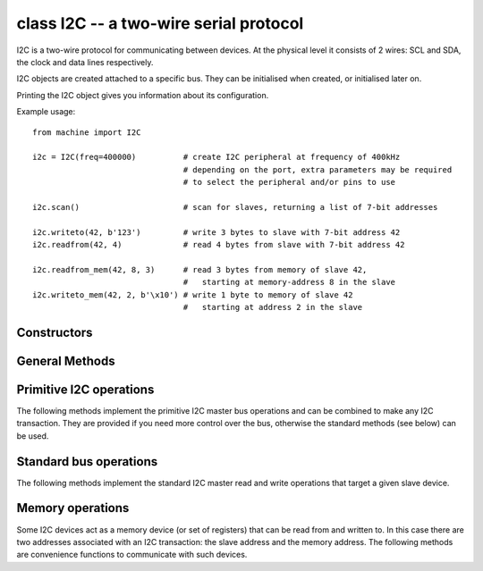 ﻿.. currentmodule:: machine
.. _machine.I2C:

class I2C -- a two-wire serial protocol
=======================================

I2C is a two-wire protocol for communicating between devices.  At the physical
level it consists of 2 wires: SCL and SDA, the clock and data lines respectively.

I2C objects are created attached to a specific bus.  They can be initialised
when created, or initialised later on.

Printing the I2C object gives you information about its configuration.

Example usage::

    from machine import I2C

    i2c = I2C(freq=400000)          # create I2C peripheral at frequency of 400kHz
                                    # depending on the port, extra parameters may be required
                                    # to select the peripheral and/or pins to use

    i2c.scan()                      # scan for slaves, returning a list of 7-bit addresses

    i2c.writeto(42, b'123')         # write 3 bytes to slave with 7-bit address 42
    i2c.readfrom(42, 4)             # read 4 bytes from slave with 7-bit address 42

    i2c.readfrom_mem(42, 8, 3)      # read 3 bytes from memory of slave 42,
                                    #   starting at memory-address 8 in the slave
    i2c.writeto_mem(42, 2, b'\x10') # write 1 byte to memory of slave 42
                                    #   starting at address 2 in the slave

Constructors
------------

.. class:: I2C(id=-1, \*, scl, sda, freq=400000)

   Construct and return a new I2C object using the following parameters:

      - `id` identifies the particular I2C peripheral.  The default
        value of -1 selects a software implementation of I2C which can
        work (in most cases) with arbitrary pins for SCL and SDA.
        If `id` is -1 then `scl` and `sda` must be specified.  Other
        allowed values for `id` depend on the particular port/board,
        and specifying `scl` and `sda` may or may not be required or
        allowed in this case.
      - `scl` should be a pin object specifying the pin to use for SCL.
      - `sda` should be a pin object specifying the pin to use for SDA.
      - `freq` should be an integer which sets the maximum frequency
        for SCL.

General Methods
---------------

.. method:: I2C.init(scl, sda, \*, freq=400000)

  Initialise the I2C bus with the given arguments:

     - `scl` is a pin object for the SCL line
     - `sda` is a pin object for the SDA line
     - `freq` is the SCL clock rate

.. method:: I2C.deinit()

   Turn off the I2C bus.

   Availability: WiPy.

.. method:: I2C.scan()

   Scan all I2C addresses between 0x08 and 0x77 inclusive and return a list of
   those that respond.  A device responds if it pulls the SDA line low after
   its address (including a write bit) is sent on the bus.

Primitive I2C operations
------------------------

The following methods implement the primitive I2C master bus operations and can
be combined to make any I2C transaction.  They are provided if you need more
control over the bus, otherwise the standard methods (see below) can be used.

.. method:: I2C.start()

   Generate a START condition on the bus (SDA transitions to low while SCL is high).

   Availability: ESP8266.

.. method:: I2C.stop()

   Generate a STOP condition on the bus (SDA transitions to high while SCL is high).

   Availability: ESP8266.

.. method:: I2C.readinto(buf, nack=True)

   Reads bytes from the bus and stores them into `buf`.  The number of bytes
   read is the length of `buf`.  An ACK will be sent on the bus after
   receiving all but the last byte.  After the last byte is received, if `nack`
   is true then a NACK will be sent, otherwise an ACK will be sent (and in this
   case the slave assumes more bytes are going to be read in a later call).

   Availability: ESP8266.

.. method:: I2C.write(buf)

   Write the bytes from `buf` to the bus.  Checks that an ACK is received
   after each byte and stops transmitting the remaining bytes if a NACK is
   received.  The function returns the number of ACKs that were received.

   Availability: ESP8266.

Standard bus operations
-----------------------

The following methods implement the standard I2C master read and write
operations that target a given slave device.

.. method:: I2C.readfrom(addr, nbytes, stop=True)

   Read `nbytes` from the slave specified by `addr`.
   If `stop` is true then a STOP condition is generated at the end of the transfer.
   Returns a `bytes` object with the data read.

.. method:: I2C.readfrom_into(addr, buf, stop=True)

   Read into `buf` from the slave specified by `addr`.
   The number of bytes read will be the length of `buf`.
   If `stop` is true then a STOP condition is generated at the end of the transfer.

   The method returns `None`.

.. method:: I2C.writeto(addr, buf, stop=True)

   Write the bytes from `buf` to the slave specified by `addr`.  If a
   NACK is received following the write of a byte from `buf` then the
   remaining bytes are not sent.  If `stop` is true then a STOP condition is
   generated at the end of the transfer, even if a NACK is received.
   The function returns the number of ACKs that were received.

Memory operations
-----------------

Some I2C devices act as a memory device (or set of registers) that can be read
from and written to.  In this case there are two addresses associated with an
I2C transaction: the slave address and the memory address.  The following
methods are convenience functions to communicate with such devices.

.. method:: I2C.readfrom_mem(addr, memaddr, nbytes, \*, addrsize=8)

   Read `nbytes` from the slave specified by `addr` starting from the memory
   address specified by `memaddr`.
   The argument `addrsize` specifies the address size in bits.
   Returns a `bytes` object with the data read.

.. method:: I2C.readfrom_mem_into(addr, memaddr, buf, \*, addrsize=8)

   Read into `buf` from the slave specified by `addr` starting from the
   memory address specified by `memaddr`.  The number of bytes read is the
   length of `buf`.
   The argument `addrsize` specifies the address size in bits (on ESP8266
   this argument is not recognised and the address size is always 8 bits).

   The method returns `None`.

.. method:: I2C.writeto_mem(addr, memaddr, buf, \*, addrsize=8)

   Write `buf` to the slave specified by `addr` starting from the
   memory address specified by `memaddr`.
   The argument `addrsize` specifies the address size in bits (on ESP8266
   this argument is not recognised and the address size is always 8 bits).

   The method returns `None`.
